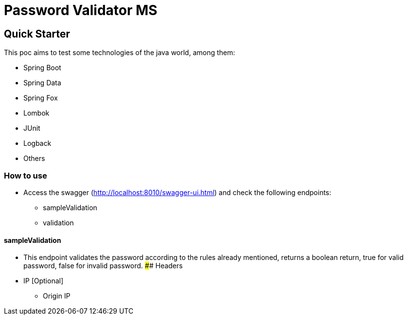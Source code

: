 # Password Validator MS

## Quick Starter

This poc aims to test some technologies of the java world, among them:

* Spring Boot
* Spring Data
* Spring Fox
* Lombok
* JUnit
* Logback
* Others

### How to use

* Access the swagger (http://localhost:8010/swagger-ui.html) and check the following endpoints:
** sampleValidation
** validation

#### sampleValidation

* This endpoint validates the password according to the rules already mentioned, returns a boolean return, true for valid password, false for invalid password.
#### Headers
* IP [Optional]
** Origin IP
